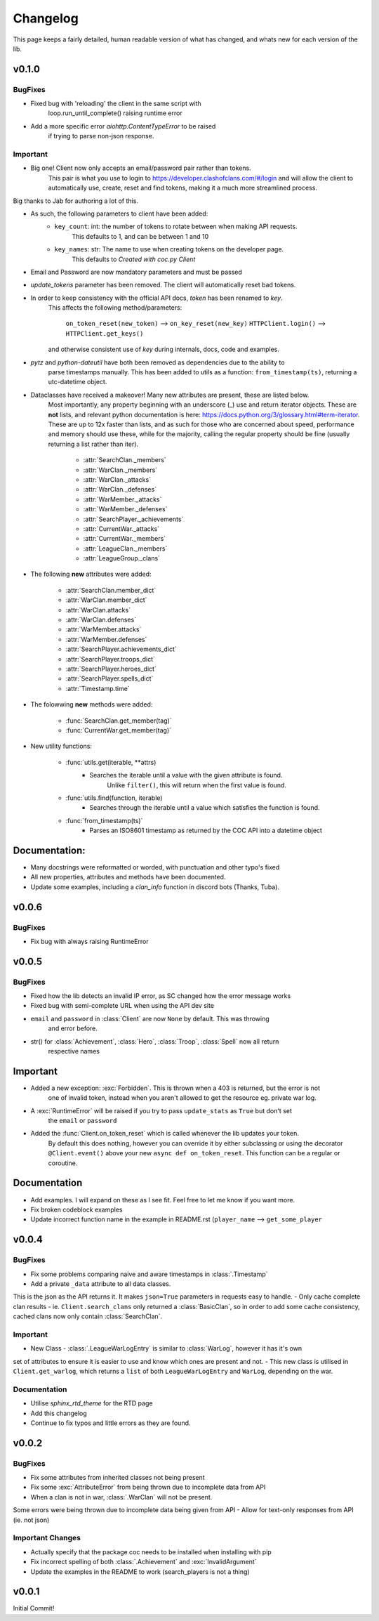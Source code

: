 .. current-module:: coc
.. _whats_new:

Changelog
===========
This page keeps a fairly detailed, human readable version
of what has changed, and whats new for each version of the lib.

v0.1.0
---------
BugFixes
~~~~~~~~~~
- Fixed bug with 'reloading' the client in the same script with
    loop.run_until_complete() raising runtime error
- Add a more specific error `aiohttp.ContentTypeError` to be raised
     if trying to parse non-json response.

Important
~~~~~~~~~~~
- Big one! Client now only accepts an email/password pair rather than tokens.
    This pair is what you use to login to https://developer.clashofclans.com/#/login
    and will allow the client to automatically use, create, reset and find tokens,
    making it a much more streamlined process.

Big thanks to Jab for authoring a lot of this.

- As such, the following parameters to client have been added:
    - ``key_count``: int: the number of tokens to rotate between when making API requests.
        This defaults to 1, and can be between 1 and 10
    - ``key_names``: str: The name to use when creating tokens on the developer page.
        This defaults to `Created with coc.py Client`

- Email and Password are now mandatory parameters and must be passed
- `update_tokens` parameter has been removed. The client will automatically reset bad tokens.

- In order to keep consistency with the official API docs, `token` has been renamed to `key`.
    This affects the following method/parameters:

        ``on_token_reset(new_token)`` --> ``on_key_reset(new_key)``
        ``HTTPClient.login()`` --> ``HTTPClient.get_keys()``

    and otherwise consistent use of `key` during internals, docs, code and examples.

- `pytz` and `python-dateutil` have both been removed as dependencies due to the ability to
    parse timestamps manually. This has been added to utils as a function: ``from_timestamp(ts)``,
    returning a utc-datetime object.

- Dataclasses have received a makeover! Many new attributes are present, these are listed below.
    Most importantly, any property beginning with an underscore (_) use and return iterator objects.
    These are **not** lists, and relevant python documentation is here:
    https://docs.python.org/3/glossary.html#term-iterator. These are up to 12x faster than lists, and
    as such for those who are concerned about speed, performance and memory should use these, while
    for the majority, calling the regular property should be fine (usually returning a list rather than iter).

        -   :attr:`SearchClan._members`
        -   :attr:`WarClan._members`
        -   :attr:`WarClan._attacks`
        -   :attr:`WarClan._defenses`
        -   :attr:`WarMember._attacks`
        -   :attr:`WarMember._defenses`
        -   :attr:`SearchPlayer._achievements`
        -   :attr:`CurrentWar._attacks`
        -   :attr:`CurrentWar._members`
        -   :attr:`LeagueClan._members`
        -   :attr:`LeagueGroup._clans`

- The following **new** attributes were added:

        -   :attr:`SearchClan.member_dict`
        -   :attr:`WarClan.member_dict`
        -   :attr:`WarClan.attacks`
        -   :attr:`WarClan.defenses`
        -   :attr:`WarMember.attacks`
        -   :attr:`WarMember.defenses`
        -   :attr:`SearchPlayer.achievements_dict`
        -   :attr:`SearchPlayer.troops_dict`
        -   :attr:`SearchPlayer.heroes_dict`
        -   :attr:`SearchPlayer.spells_dict`
        -   :attr:`Timestamp.time`

- The folowwing **new** methods were added:

        -   :func:`SearchClan.get_member(tag)`
        -   :func:`CurrentWar.get_member(tag)`

- New utility functions:

    - :func:`utils.get(iterable, **attrs)
        - Searches the iterable until a value with the given attribute is found.
            Unlike ``filter()``, this will return when the first value is found.
    - :func:`utils.find(function, iterable)
        - Searches through the iterable until a value which satisfies the function is found.

    - :func:`from_timestamp(ts)`
        - Parses an ISO8601 timestamp as returned by the COC API into a datetime object

Documentation:
---------------
- Many docstrings were reformatted or worded, with punctuation and other typo's fixed
- All new properties, attributes and methods have been documented.
- Update some examples, including a `clan_info` function in discord bots (Thanks, Tuba).




v0.0.6
--------
BugFixes
~~~~~~~~~
- Fix bug with always raising RuntimeError

v0.0.5
-------
BugFixes
~~~~~~~~~
- Fixed how the lib detects an invalid IP error, as SC changed how the error message works
- Fixed bug with semi-complete URL when using the API dev site
- ``email`` and ``password`` in :class:`Client` are now ``None`` by default. This was throwing
    and error before.
- str() for :class:`Achievement`, :class:`Hero`, :class:`Troop`, :class:`Spell` now all return
    respective names

Important
-----------
- Added a new exception: :exc:`Forbidden`. This is thrown when a 403 is returned, but the error is not
    one of invalid token, instead when you aren't allowed to get the resource eg. private war log.
- A :exc:`RuntimeError` will be raised if you try to pass ``update_stats`` as ``True`` but don't set
    the ``email`` or ``password``
- Added the :func:`Client.on_token_reset` which is called whenever the lib updates your token.
    By default this does nothing, however you can override it by either subclassing or
    using the decorator ``@Client.event()`` above your new ``async def on_token_reset``.
    This function can be a regular or coroutine.

Documentation
--------------
- Add examples. I will expand on these as I see fit. Feel free to let me know if you want more.
- Fix broken codeblock examples
- Update incorrect function name in the example in README.rst (``player_name`` --> ``get_some_player``

v0.0.4
-------
BugFixes
~~~~~~~~~
- Fix some problems comparing naive and aware timestamps in :class:`.Timestamp`
- Add a private ``_data`` attribute to all data classes.
This is the json as the API returns it. It makes ``json=True`` parameters in
requests easy to handle.
- Only cache complete clan results - ie. ``Client.search_clans`` only returned a :class:`BasicClan`,
so in order to add some cache consistency, cached clans now only contain :class:`SearchClan`.

Important
~~~~~~~~~~
- New Class - :class:`.LeagueWarLogEntry` is similar to :class:`WarLog`, however it has it's own
set of attributes to ensure it is easier to use and know which ones are present and not.
- This new class is utilised in ``Client.get_warlog``, which returns a ``list`` of both
``LeagueWarLogEntry`` and ``WarLog``, depending on the war.

Documentation
~~~~~~~~~~~~~~
- Utilise `sphinx_rtd_theme` for the RTD page
- Add this changelog
- Continue to fix typos and little errors as they are found.


v0.0.2
-------
BugFixes
~~~~~~~~~
- Fix some attributes from inherited classes not being present
- Fix some :exc:`AttributeError` from being thrown due to incomplete data from API
- When a clan is not in war, :class:`.WarClan` will not be present.
Some errors were being thrown due to incomplete data being given from API
- Allow for text-only responses from API (ie. not json)


Important Changes
~~~~~~~~~~~~~~~~~~
- Actually specify that the package coc needs to be installed when installing with pip
- Fix incorrect spelling of both :class:`.Achievement` and :exc:`InvalidArgument`
- Update the examples in the README to work (search_players is not a thing)


v0.0.1
-------
Initial Commit!
